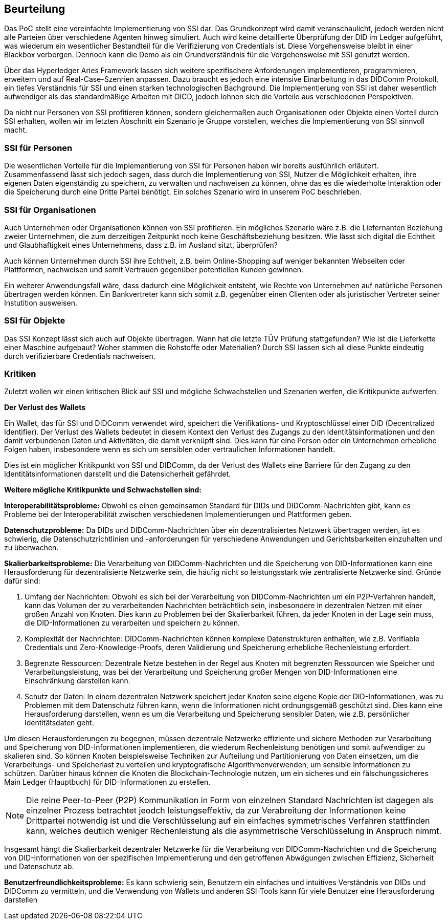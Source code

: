 == Beurteilung

Das PoC stellt eine vereinfachte Implementierung von SSI dar. Das Grundkonzept wird damit veranschaulicht, jedoch werden nicht alle Parteien über verschiedene Agenten hinweg simuliert. Auch wird keine detaillierte Überprüfung der DID im Ledger aufgeführt, was wiederum ein wesentlicher Bestandteil für die Verifizierung von Credentials ist. Diese Vorgehensweise bleibt in einer Blackbox verborgen. Dennoch kann die Demo als ein Grundverständnis für die Vorgehensweise mit SSI genutzt werden.

Über das Hyperledger Aries Framework lassen sich weitere spezifischere Anforderungen implementieren, programmieren, erweitern und auf Real-Case-Szenrien anpassen. Dazu braucht es jedoch eine intensive Einarbeitung in das DIDComm Protokoll, ein tiefes Verständnis für SSI und einen starken technologischen Bachground. Die Implementierung von SSI ist daher wesentlich aufwendiger als das standardmäßige Arbeiten mit OICD, jedoch lohnen sich die Vorteile aus verschiedenen Perspektiven.

Da nicht nur Personen von SSI profitieren können, sondern gleichermaßen auch Organisationen oder Objekte einen Vorteil durch SSI erhalten, wollen wir im letzten Abschnitt ein Szenario je Gruppe vorstellen, welches die Implementierung von SSI sinnvoll macht.

=== SSI für Personen

Die wesentlichen Vorteile für die Implementierung von SSI für Personen haben wir bereits ausführlich erläutert. Zusammenfassend lässt sich jedoch sagen, dass durch die Implementierung von SSI, Nutzer die Möglichkeit erhalten, ihre eigenen Daten eigenständig zu speichern, zu verwalten und nachweisen zu können, ohne das es die wiederholte Interaktion oder die Speicherung durch eine Dritte Partei benötigt. Ein solches Szenario wird in unserem PoC beschrieben.

=== SSI für Organisationen

Auch Unternehmen oder Organisationen können von SSI profitieren. Ein mögliches Szenario wäre z.B. die Liefernanten Beziehung zweier Unternehmen, die zum derzeitigen Zeitpunkt noch keine Geschäftsbeziehung besitzen. Wie lässt sich digital die Echtheit und Glaubhaftigkeit eines Unternehmens, dass z.B. im Ausland sitzt, überprüfen?

Auch können Unternehmen durch SSI ihre Echtheit, z.B. beim Online-Shopping auf weniger bekannten Webseiten oder Plattformen, nachweisen und somit Vertrauen gegenüber potentiellen Kunden gewinnen.

Ein weiterer Anwendungsfall wäre, dass dadurch eine Möglichkeit entsteht, wie Rechte von Unternehmen auf natürliche Personen übertragen werden können. Ein Bankvertreter kann sich somit z.B. gegenüber einen Clienten oder als juristischer Vertreter seiner Instutition ausweisen.

=== SSI für Objekte

Das SSI Konzept lässt sich auch auf Objekte übertragen. Wann hat die letzte TÜV Prüfung stattgefunden? Wie ist die Lieferkette einer Maschine aufgebaut? Woher stammen die Rohstoffe oder Materialien? Durch SSI lassen sich all diese Punkte eindeutig durch verifizierbare Credentials nachweisen.

=== Kritiken

Zuletzt wollen wir einen kritischen Blick auf SSI und mögliche Schwachstellen und Szenarien werfen, die Kritikpunkte aufwerfen.

*Der Verlust des Wallets*

Ein Wallet, das für SSI und DIDComm verwendet wird, speichert die Verifikations- und Kryptoschlüssel einer DID (Decentralized Identifier). Der Verlust des Wallets bedeutet in diesem Kontext den Verlust des Zugangs zu den Identitätsinformationen und den damit verbundenen Daten und Aktivitäten, die damit verknüpft sind. Dies kann für eine Person oder ein Unternehmen erhebliche Folgen haben, insbesondere wenn es sich um sensiblen oder vertraulichen Informationen handelt.

Dies ist ein möglicher Kritikpunkt von SSI und DIDComm, da der Verlust des Wallets eine Barriere für den Zugang zu den Identitätsinformationen darstellt und die Datensicherheit gefährdet.

*Weitere mögliche Kritikpunkte und Schwachstellen sind:*

*Interoperabilitätsprobleme:* Obwohl es einen gemeinsamen Standard für DIDs und DIDComm-Nachrichten gibt, kann es Probleme bei der Interoperabilität zwischen verschiedenen Implementierungen und Plattformen geben.

*Datenschutzprobleme:* Da DIDs und DIDComm-Nachrichten über ein dezentralisiertes Netzwerk übertragen werden, ist es schwierig, die Datenschutzrichtlinien und -anforderungen für verschiedene Anwendungen und Gerichtsbarkeiten einzuhalten und zu überwachen.

*Skalierbarkeitsprobleme:* Die Verarbeitung von DIDComm-Nachrichten und die Speicherung von DID-Informationen kann eine Herausforderung für dezentralisierte Netzwerke sein, die häufig nicht so leistungsstark wie zentralisierte Netzwerke sind. Gründe dafür sind:

1. Umfang der Nachrichten: Obwohl es sich bei der Verarbeitung von DIDComm-Nachrichten um ein P2P-Verfahren handelt, kann das Volumen der zu verarbeitenden Nachrichten beträchtlich sein, insbesondere in dezentralen Netzen mit einer großen Anzahl von Knoten. Dies kann zu Problemen bei der Skalierbarkeit führen, da jeder Knoten in der Lage sein muss, die DID-Informationen zu verarbeiten und speichern zu können.

2. Komplexität der Nachrichten: DIDComm-Nachrichten können komplexe Datenstrukturen enthalten, wie z.B. Verifiable Credentials und Zero-Knowledge-Proofs, deren Validierung und Speicherung erhebliche Rechenleistung erfordert.

3. Begrenzte Ressourcen: Dezentrale Netze bestehen in der Regel aus Knoten mit begrenzten Ressourcen wie Speicher und Verarbeitungsleistung, was bei der Verarbeitung und Speicherung großer Mengen von DID-Informationen eine Einschränkung darstellen kann.

4. Schutz der Daten: In einem dezentralen Netzwerk speichert jeder Knoten seine eigene Kopie der DID-Informationen, was zu Problemen mit dem Datenschutz führen kann, wenn die Informationen nicht ordnungsgemäß geschützt sind. Dies kann eine Herausforderung darstellen, wenn es um die Verarbeitung und Speicherung sensibler Daten, wie z.B. persönlicher Identitätsdaten geht.

Um diesen Herausforderungen zu begegnen, müssen dezentrale Netzwerke effiziente und sichere Methoden zur Verarbeitung und Speicherung von DID-Informationen implementieren, die wiederum Rechenleistung benötigen und somit aufwendiger zu skalieren sind. So können Knoten beispielsweise Techniken zur Aufteilung und Partitionierung von Daten einsetzen, um die Verarbeitungs- und Speicherlast zu verteilen und kryptografische Algorithmenverwenden, um sensible Informationen zu schützen. Darüber hinaus können die Knoten die Blockchain-Technologie nutzen, um ein sicheres und ein fälschungssicheres Main Ledger (Hauptbuch) für DID-Informationen zu erstellen.

NOTE: Die reine Peer-to-Peer (P2P) Kommunikation in Form von einzelnen Standard Nachrichten ist dagegen als einzelner Prozess betrachtet jeodch leistungseffektiv, da zur Verabreitung der Informationen keine Drittpartei notwendig ist und die Verschlüsselung auf ein einfaches symmetrisches Verfahren stattfinden kann, welches deutlich weniger Rechenleistung als die asymmetrische Verschlüsselung in Anspruch nimmt.

Insgesamt hängt die Skalierbarkeit dezentraler Netzwerke für die Verarbeitung von DIDComm-Nachrichten und die Speicherung von DID-Informationen von der spezifischen Implementierung und den getroffenen Abwägungen zwischen Effizienz, Sicherheit und Datenschutz ab.

*Benutzerfreundlichkeitsprobleme:* Es kann schwierig sein, Benutzern ein einfaches und intuitives Verständnis von DIDs und DIDComm zu vermitteln, und die Verwendung von Wallets und anderen SSI-Tools kann für viele Benutzer eine Herausforderung darstellen